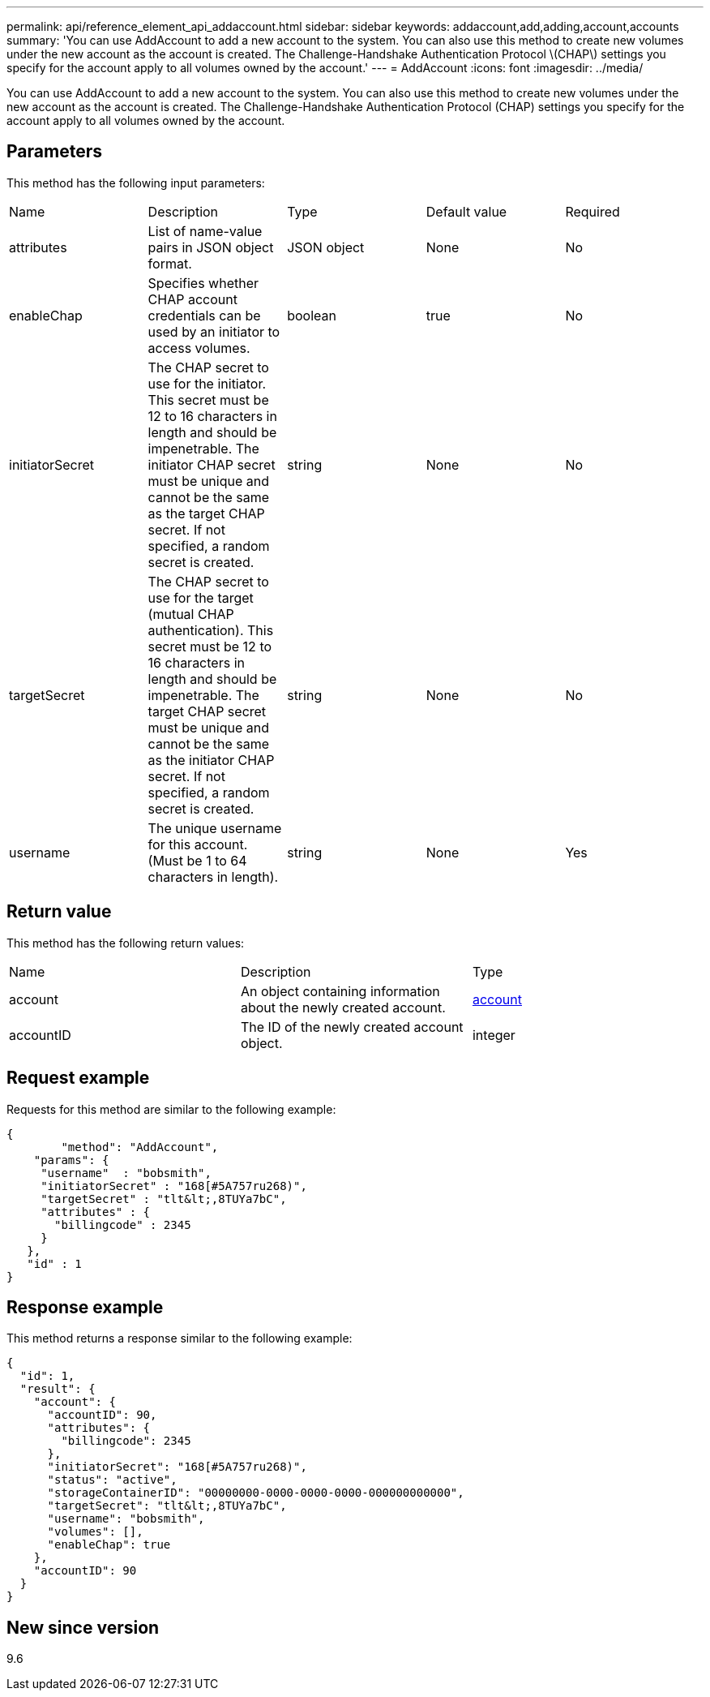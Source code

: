 ---
permalink: api/reference_element_api_addaccount.html
sidebar: sidebar
keywords: addaccount,add,adding,account,accounts
summary: 'You can use AddAccount to add a new account to the system. You can also use this method to create new volumes under the new account as the account is created. The Challenge-Handshake Authentication Protocol \(CHAP\) settings you specify for the account apply to all volumes owned by the account.'
---
= AddAccount
:icons: font
:imagesdir: ../media/

[.lead]
You can use AddAccount to add a new account to the system. You can also use this method to create new volumes under the new account as the account is created. The Challenge-Handshake Authentication Protocol (CHAP) settings you specify for the account apply to all volumes owned by the account.

== Parameters

This method has the following input parameters:

|===
| Name| Description| Type| Default value| Required
a|
attributes
a|
List of name-value pairs in JSON object format.
a|
JSON object
a|
None
a|
No
a|
enableChap
a|
Specifies whether CHAP account credentials can be used by an initiator to access volumes.
a|
boolean
a|
true
a|
No
a|
initiatorSecret
a|
The CHAP secret to use for the initiator. This secret must be 12 to 16 characters in length and should be impenetrable. The initiator CHAP secret must be unique and cannot be the same as the target CHAP secret. If not specified, a random secret is created.
a|
string
a|
None
a|
No
a|
targetSecret
a|
The CHAP secret to use for the target (mutual CHAP authentication). This secret must be 12 to 16 characters in length and should be impenetrable. The target CHAP secret must be unique and cannot be the same as the initiator CHAP secret. If not specified, a random secret is created.
a|
string
a|
None
a|
No
a|
username
a|
The unique username for this account. (Must be 1 to 64 characters in length).
a|
string
a|
None
a|
Yes
|===

== Return value

This method has the following return values:

|===
| Name| Description| Type
a|
account
a|
An object containing information about the newly created account.
a|
xref:reference_element_api_account.adoc[account]
a|
accountID
a|
The ID of the newly created account object.
a|
integer
|===

== Request example

Requests for this method are similar to the following example:

----
{
	"method": "AddAccount",
    "params": {
     "username"  : "bobsmith",
     "initiatorSecret" : "168[#5A757ru268)",
     "targetSecret" : "tlt&lt;,8TUYa7bC",
     "attributes" : {
       "billingcode" : 2345
     }
   },
   "id" : 1
}
----

== Response example

This method returns a response similar to the following example:

----
{
  "id": 1,
  "result": {
    "account": {
      "accountID": 90,
      "attributes": {
        "billingcode": 2345
      },
      "initiatorSecret": "168[#5A757ru268)",
      "status": "active",
      "storageContainerID": "00000000-0000-0000-0000-000000000000",
      "targetSecret": "tlt&lt;,8TUYa7bC",
      "username": "bobsmith",
      "volumes": [],
      "enableChap": true
    },
    "accountID": 90
  }
}
----

== New since version

9.6
